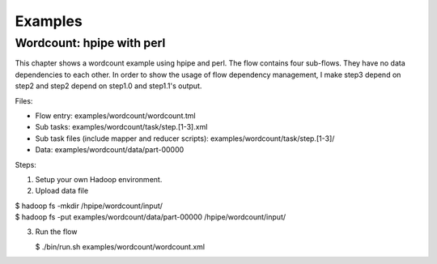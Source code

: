 ========
Examples
========

Wordcount: hpipe with perl
==========================

This chapter shows a wordcount example using hpipe and perl. The flow contains
four sub-flows. They have no data dependencies to each other. In order to show
the usage of flow dependency management, I make step3 depend on step2 and step2
depend on step1.0 and step1.1's output.

Files:

* Flow entry: examples/wordcount/wordcount.tml
* Sub tasks: examples/wordcount/task/step.[1-3].xml
* Sub task files (include mapper and reducer scripts): examples/wordcount/task/step.[1-3]/
* Data: examples/wordcount/data/part-00000

Steps:

1. Setup your own Hadoop environment.
2. Upload data file

| $ hadoop fs -mkdir /hpipe/wordcount/input/
| $ hadoop fs -put examples/wordcount/data/part-00000 /hpipe/wordcount/input/

3. Run the flow

   $ ./bin/run.sh examples/wordcount/wordcount.xml
